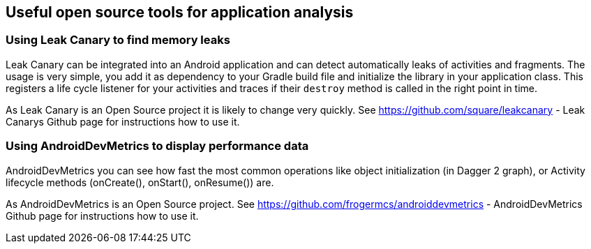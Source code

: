 == Useful open source tools for application analysis

=== Using Leak Canary to find memory leaks
		
Leak Canary can be integrated into an Android application and can detect automatically leaks of activities and
fragments. The usage is very simple, you add it as dependency to your Gradle build file and initialize the library
in your application class. This registers a life cycle listener for your activities and traces if their
`destroy`
method is called in the right point in time.
		
As Leak Canary is an Open Source project it is likely to change very quickly. See
https://github.com/square/leakcanary - Leak Canarys Github page
for instructions how to use it.
		
=== Using AndroidDevMetrics to display performance data
		
AndroidDevMetrics you can see how fast the most common operations like object initialization
(in Dagger 2 graph), or Activity lifecycle methods (onCreate(), onStart(), onResume()) are.
		
As AndroidDevMetrics is an Open Source project. See
https://github.com/frogermcs/androiddevmetrics - AndroidDevMetrics Github page
for instructions how to use it.
	
